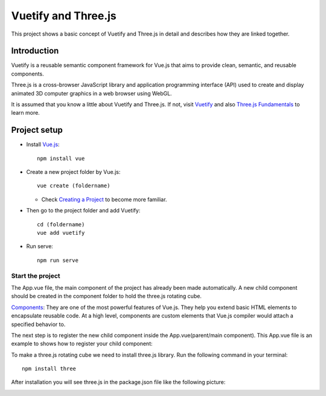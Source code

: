 
Vuetify and Three.js
==============================
This project shows a basic concept of Vuetify
and Three.js in detail and describes how they are linked together.

------------------------------
Introduction
------------------------------
Vuetify is a reusable semantic component framework for Vue.js
that aims to provide clean, semantic, and reusable components.

Three.js is a cross-browser JavaScript library and application
programming interface (API) used to create and display animated 3D
computer graphics in a web browser using WebGL.

It is assumed that you know a little about Vuetify and Three.js.
If not, visit `Vuetify <https://vuetifyjs.com/en/introduction/why-vuetify/>`_ and also
`Three.js Fundamentals <https://threejsfundamentals.org/>`_ to learn more.

------------------------------
Project setup
------------------------------
* Install `Vue.js <https://vuejs.org/v2/guide/installation.html>`_::

   npm install vue

* Create a new project folder by Vue.js::

   vue create (foldername)

  - Check `Creating a Project <https://cli.vuejs.org/guide/creating-a-project.html#vue-create>`_ to become more familiar.


* Then go to the project folder and add Vuetify::

    cd (foldername)
    vue add vuetify

* Run serve::

    npm run serve

Start the project
----------------------------------
The App.vue file, the main component of the project has already
been made automatically. A new child component should be created
in the component folder to hold the three.js rotating cube.

`Components <https://v1.vuejs.org/guide/components.html#What-are-Components>`_: They are
one of the most powerful features of Vue.js. They help you extend basic HTML elements to
encapsulate reusable code. At a high level, components are custom elements that Vue.js
compiler would attach a specified behavior to.

The next step is to register the new child component inside the
App.vue(parent/main component). This App.vue file is an example
to shows how to register your child component:


To make a three.js rotating cube we need to install three.js library.
Run the following command in your terminal::

   npm install three

After installation you will see three.js in the package.json file like the following picture:

.. image::  ./src/assets/threejs_package.jpg
    :width: 400px
    :align: center
    :height: 150px
    :alt: The picture shows a rotating cube.